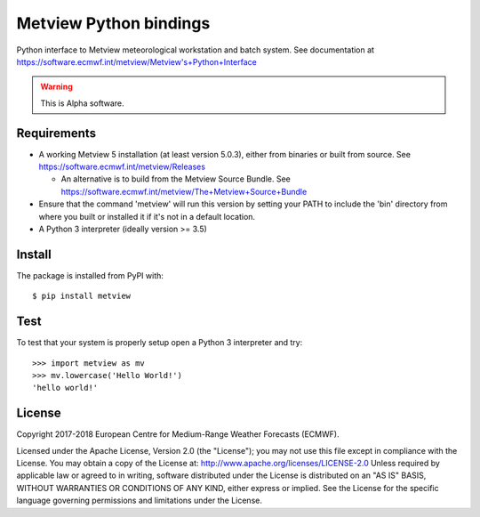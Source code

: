 
Metview Python bindings
=======================

Python interface to Metview meteorological workstation and batch system.
See documentation at https://software.ecmwf.int/metview/Metview's+Python+Interface

.. warning::
    This is Alpha software.


Requirements
------------

- A working Metview 5 installation (at least version 5.0.3), either from binaries or built from source.
  See https://software.ecmwf.int/metview/Releases

  - An alternative is to build from the Metview Source Bundle.
    See https://software.ecmwf.int/metview/The+Metview+Source+Bundle

- Ensure that the command 'metview' will run this version by setting your PATH to include the 'bin' directory
  from where you built or installed it if it's not in a default location.

- A Python 3 interpreter (ideally version >= 3.5)


Install
-------

The package is installed from PyPI with::

    $ pip install metview


Test
----

To test that your system is properly setup open a Python 3 interpreter and try::

    >>> import metview as mv
    >>> mv.lowercase('Hello World!')
    'hello world!'


License
-------

Copyright 2017-2018 European Centre for Medium-Range Weather Forecasts (ECMWF).

Licensed under the Apache License, Version 2.0 (the "License");
you may not use this file except in compliance with the License.
You may obtain a copy of the License at: http://www.apache.org/licenses/LICENSE-2.0
Unless required by applicable law or agreed to in writing, software
distributed under the License is distributed on an "AS IS" BASIS,
WITHOUT WARRANTIES OR CONDITIONS OF ANY KIND, either express or implied.
See the License for the specific language governing permissions and
limitations under the License.
